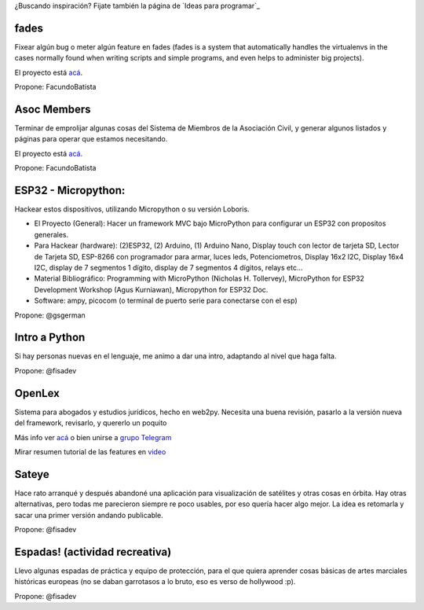 ¿Buscando inspiración? Fijate también la página de `Ideas para programar`_

fades
-----

Fixear algún bug o meter algún feature en fades (fades is a system that automatically handles the virtualenvs in the cases normally found when writing scripts and simple programs, and even helps to administer big projects).

El proyecto está `acá <https://github.com/PyAr/fades/>`__.

Propone: FacundoBatista



Asoc Members
------------

Terminar de emprolijar algunas cosas del Sistema de Miembros de la Asociación Civil, y generar algunos listados y páginas para operar que estamos necesitando.

El proyecto está `acá <https://github.com/PyAr/asoc_members/>`__.

Propone: FacundoBatista

ESP32 - Micropython:
--------------------
.. image:: /wiki/PyCamp/2019/Actividades/attachment/activity.png

Hackear estos dispositivos, utilizando Micropython o su versión Loboris.

- El Proyecto (General): Hacer un framework MVC bajo MicroPython para configurar un ESP32 con propositos generales.

- Para Hackear (hardware): (2)ESP32, (2) Arduino, (1) Arduino Nano, Display touch con lector de tarjeta SD, Lector de Tarjeta SD, ESP-8266 con programador para armar, luces leds, Potenciometros, Display 16x2 I2C, Display 16x4 I2C, display de 7 segmentos 1 dígito, display de 7 segmentos 4 dígitos, relays etc...

- Material Bibliográfico: Programming with MicroPython (Nicholas H. Tollervey), MicroPython for ESP32 Development Workshop (Agus Kurniawan), Micropython for ESP32 Doc.

- Software: ampy, picocom (o terminal de puerto serie para conectarse con el esp)

Propone: @gsgerman

Intro a Python
--------------

Si hay personas nuevas en el lenguaje, me animo a dar una intro, adaptando al nivel que haga falta.

Propone: @fisadev

OpenLex
---------
Sistema para abogados y estudios jurídicos, hecho en web2py. Necesita una buena revisión, pasarlo a la versión nueva del framework, revisarlo, y quererlo un poquito

Más info ver `acá <https://github.com/marian-vignau/OpenLex/>`_ o bien unirse a `grupo Telegram <https://t.me/OpenLex_SL/>`_

Mirar resumen tutorial de las features en `video <https://youtu.be/GK1-XE2Nxdc/>`_

Sateye
------

Hace rato arranqué y después abandoné una aplicación para visualización de satélites y otras cosas en órbita.
Hay otras alternativas, pero todas me parecieron siempre re poco usables, por eso quería hacer algo mejor.
La idea es retomarla y sacar una primer versión andando publicable.

Propone: @fisadev

Espadas! (actividad recreativa)
-------------------------------

Llevo algunas espadas de práctica y equipo de protección, para el que quiera aprender cosas básicas de artes 
marciales históricas europeas (no se daban garrotasos a lo bruto, eso es verso de hollywood :p).

Propone: @fisadev